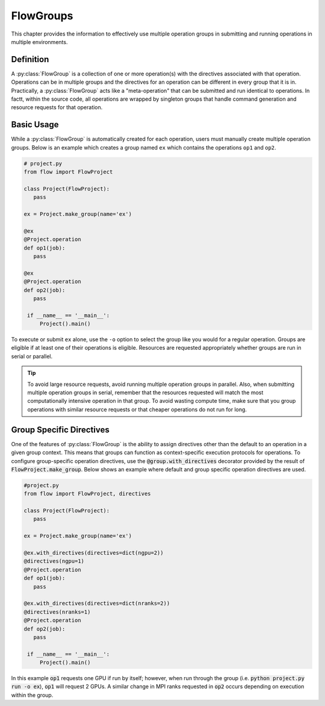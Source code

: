 .. _flow-group:

==========
FlowGroups
==========

This chapter provides the information to effectively use multiple operation
groups in submitting and running operations in multiple environments.

.. _flow_group_definition:

Definition
==========

A :py:class:`FlowGroup` is a collection of one or more operation(s) with the
directives associated with that operation. Operations can be in multiple groups
and the directives for an operation can be different in every group that it is
in. Practically, a :py:class:`FlowGroup` acts like a "meta-operation" that can
be submitted and run identical to operations. In factt, within the source code,
all operations are wrapped by singleton groups that handle command generation
and resource requests for that operation.

.. _flow_group_basic_usage:

Basic Usage
===========

While a :py:class:`FlowGroup` is automatically created for each operation, users must
manually create multiple operation groups. Below is an example which creates a
group named ``ex`` which contains the operations ``op1`` and ``op2``.

.. code-block:: python

   # project.py
   from flow import FlowProject

   class Project(FlowProject):
      pass

   ex = Project.make_group(name='ex')

   @ex
   @Project.operation
   def op1(job):
      pass

   @ex
   @Project.operation
   def op2(job):
      pass

    if __name__ == '__main__':
        Project().main()

To execute or submit ``ex`` alone, use the ``-o`` option to select the group like you would for a
regular operation. Groups are eligible if at least one of their operations
is eligible. Resources are requested appropriately whether groups are run in
serial or parallel.

.. tip::
   To avoid large resource requests, avoid running multiple operation groups in
   parallel. Also, when submitting multiple operation groups in serial, remember
   that the resources requested will match the most computationally intensive
   operation in that group. To avoid wasting compute time, make sure that you group operations
   with similar resource requests or that cheaper operations do not run for long.

.. _flow-group-specify-directives:

Group Specific Directives
=========================

One of the features of :py:class:`FlowGroup` is the ability to assign directives
other than the default to an operation in a given group context. This means that
groups can function as context-specific execution protocols for operations. To
configure group-specific operation directives, use the
:code:`@group.with_directives` decorator provided by the result of
:code:`FlowProject.make_group`. Below shows an example where default and
group specific operation directives are used.

.. code-block:: python
   
   #project.py
   from flow import FlowProject, directives

   class Project(FlowProject):
      pass

   ex = Project.make_group(name='ex')

   @ex.with_directives(directives=dict(ngpu=2))
   @directives(ngpu=1)
   @Project.operation
   def op1(job):
      pass

   @ex.with_directives(directives=dict(nranks=2))
   @directives(nranks=1)
   @Project.operation
   def op2(job):
      pass

    if __name__ == '__main__':
        Project().main()

In this example :code:`op1` requests one GPU if run by itself; however, when run
through the group (i.e. :code:`python project.py run -o ex`), :code:`op1` will
request 2 GPUs. A similar change in MPI ranks requested in :code:`op2` occurs
depending on execution within the group.
